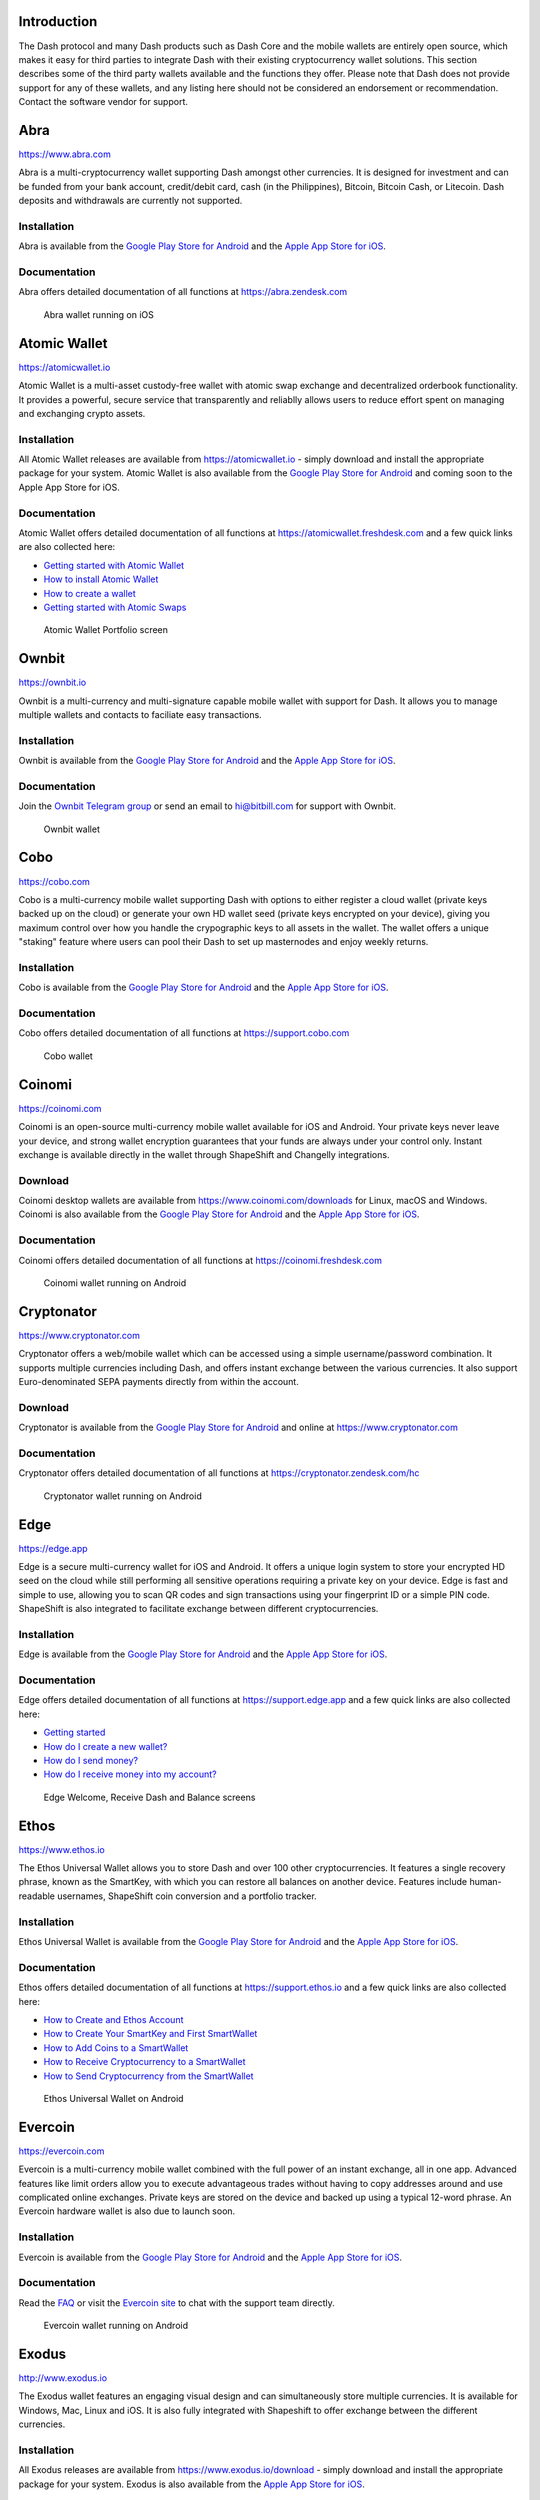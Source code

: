 .. meta::
   :description: List and detailed information on third-party wallets supporting the Dash cryptocurrency
   :keywords: dash, wallet, mobile, edge, ethos, paytomat, mobi, guarda, exodus, atomic, jaxx, coinomi, cobo, cryptonator, trust, kurepay, ownbit, abra, vegawallet

.. _dash-third-party:

Introduction
============

The Dash protocol and many Dash products such as Dash Core and the
mobile wallets are entirely open source, which makes it easy for third
parties to integrate Dash with their existing cryptocurrency wallet
solutions. This section describes some of the third party wallets
available and the functions they offer. Please note that Dash does not
provide support for any of these wallets, and any listing here should
not be considered an endorsement or recommendation. Contact the software
vendor for support.


Abra
====

https://www.abra.com

.. image:: img/abra.png
   :width: 100px
   :align: right
   :target: https://www.abra.com

Abra is a multi-cryptocurrency wallet supporting Dash amongst other
currencies. It is designed for investment and can be funded from your
bank account, credit/debit card, cash (in the Philippines), Bitcoin,
Bitcoin Cash, or Litecoin. Dash deposits and withdrawals are currently
not supported.

Installation
------------

.. image:: img/google-play-badge.png
   :width: 200px
   :target: https://play.google.com/store/apps/details?id=com.plutus.wallet

.. image:: img/app-store.png
   :width: 180px
   :target: https://itunes.apple.com/app/id966301394

Abra is available from the `Google Play Store for Android <https://play.google.com/store/apps/details?id=com.plutus.wallet>`__ 
and the `Apple App Store for iOS <https://itunes.apple.com/app/id966301394>`__.

Documentation
-------------

Abra offers detailed documentation of all functions at
https://abra.zendesk.com

.. figure:: img/abra-wallet.png
   :width: 133px

   Abra wallet running on iOS


Atomic Wallet
=============

https://atomicwallet.io

.. image:: img/atomic.png
   :width: 100px
   :align: right
   :target: https://atomicwallet.io

Atomic Wallet is a multi-asset custody-free wallet with atomic swap
exchange and decentralized orderbook functionality. It provides a
powerful, secure service that transparently and reliablly allows users
to reduce effort spent on managing and exchanging crypto assets​.

Installation
------------

.. image:: img/google-play-badge.png
   :width: 200px
   :target: https://play.google.com/store/apps/details?id=io.atomicwallet

All Atomic Wallet releases are available from https://atomicwallet.io -
simply download and install the appropriate package for your system.
Atomic Wallet is also available from the `Google Play Store for Android
<https://play.google.com/store/apps/details?id=io.atomicwallet>`__ and
coming soon to the Apple App Store for iOS.

Documentation
-------------

Atomic Wallet offers detailed documentation of all functions at
https://atomicwallet.freshdesk.com and a few quick links are also
collected here:

- `Getting started with Atomic Wallet <https://atomicwallet.freshdesk.com/support/solutions/articles/36000066359-getting-started-with-atomic-wallet>`_
- `How to install Atomic Wallet <https://atomicwallet.freshdesk.com/support/solutions/articles/36000066351-how-to-install-atomic-wallet->`_
- `How to create a wallet <https://atomicwallet.freshdesk.com/support/solutions/articles/36000066354-how-to-create-a-wallet->`_
- `Getting started with Atomic Swaps <https://atomicwallet.freshdesk.com/support/solutions/articles/36000073262-getting-started-with-atomic-swaps>`_

.. figure:: img/atomic-wallet.png
   :width: 400px

   Atomic Wallet Portfolio screen


Ownbit
======

https://ownbit.io

.. image:: img/ownbit.png
   :width: 100px
   :align: right
   :target: https://ownbit.io

Ownbit is a multi-currency and multi-signature capable mobile wallet
with support for Dash. It allows you to manage multiple wallets and
contacts to faciliate easy transactions.

Installation
------------

.. image:: img/google-play-badge.png
   :width: 200px
   :target: https://play.google.com/store/apps/details?id=com.bitbill.www

.. image:: img/app-store.png
   :width: 180px
   :target: https://itunes.apple.com/app/id1321798216

Ownbit is available from the `Google Play Store for Android <https://play.google.com/store/apps/details?id=com.bitbill.www>`__ 
and the `Apple App Store for iOS <https://itunes.apple.com/app/id1321798216>`__.

Documentation
-------------

Join the `Ownbit Telegram group <https://t.me/bitbill>`_ or send an
email to hi@bitbill.com for support with Ownbit.

.. figure:: img/ownbit-wallet.png
   :width: 180px

   Ownbit wallet

Cobo
====

https://cobo.com

.. image:: img/cobo.png
   :width: 100px
   :align: right
   :target: https://cobo.com

Cobo is a multi-currency mobile wallet supporting Dash with options to
either register a cloud wallet (private keys backed up on the cloud) or
generate your own HD wallet seed (private keys encrypted on your
device), giving you maximum control over how you handle the crypographic
keys to all assets in the wallet. The wallet offers a unique "staking"
feature where users can pool their Dash to set up masternodes and enjoy
weekly returns.

Installation
------------

.. image:: img/google-play-badge.png
   :width: 200px
   :target: https://play.google.com/store/apps/details?id=cobo.wallet

.. image:: img/app-store.png
   :width: 180px
   :target: https://itunes.apple.com/app/id1406282615

Cobo is available from the `Google Play Store for Android <https://play.google.com/store/apps/details?id=cobo.wallet>`__ 
and the `Apple App Store for iOS <https://itunes.apple.com/app/id1406282615>`__.

Documentation
-------------

Cobo offers detailed documentation of all functions at
https://support.cobo.com

.. figure:: img/cobo-wallet.png
   :width: 200px

   Cobo wallet


Coinomi
=======

https://coinomi.com

.. image:: img/coinomi.png
   :width: 100px
   :align: right
   :target: https://coinomi.com

Coinomi is an open-source multi-currency mobile wallet available for iOS
and Android. Your private keys never leave your device, and strong
wallet encryption guarantees that your funds are always under your
control only. Instant exchange is available directly in the wallet
through ShapeShift and Changelly integrations.

Download
--------

.. image:: img/google-play-badge.png
   :width: 200px
   :target: https://play.google.com/store/apps/details?id=com.coinomi.wallet

.. image:: img/app-store.png
   :width: 180px
   :target: https://itunes.apple.com/app/id1333588809

Coinomi desktop wallets are available from
https://www.coinomi.com/downloads for Linux, macOS and Windows. Coinomi
is also available from the `Google Play Store for Android <https://play.google.com/store/apps/details?id=com.coinomi.wallet>`__
and the `Apple App Store for iOS <https://itunes.apple.com/app/id1333588809>`__.

Documentation
-------------

Coinomi offers detailed documentation of all functions at
https://coinomi.freshdesk.com 

.. figure:: img/coinomi-wallet.png
   :width: 300px

   Coinomi wallet running on Android


Cryptonator
===========

https://www.cryptonator.com

.. image:: img/cryptonator.png
   :width: 100px
   :align: right
   :target: https://www.cryptonator.com

Cryptonator offers a web/mobile wallet which can be accessed using a
simple username/password combination. It supports multiple currencies
including Dash, and offers instant exchange between the various
currencies. It also support Euro-denominated SEPA payments directly from
within the account.

Download
--------

.. image:: img/google-play-badge.png
   :width: 200px
   :target: https://play.google.com/store/apps/details?id=com.cryptonator.android

Cryptonator is available from the `Google Play Store for Android <https://play.google.com/store/apps/details?id=com.cryptonator.android>`__
and online at https://www.cryptonator.com

Documentation
-------------

Cryptonator offers detailed documentation of all functions at
https://cryptonator.zendesk.com/hc

.. figure:: img/cryptonator-wallet.png
   :width: 400px

   Cryptonator wallet running on Android


Edge
====

https://edge.app

.. image:: img/edge.png
   :width: 100px
   :align: right
   :target: https://edge.app

Edge is a secure multi-currency wallet for iOS and Android. It offers a
unique login system to store your encrypted HD seed on the cloud while
still performing all sensitive operations requiring a private key on
your device. Edge is fast and simple to use, allowing you to scan QR
codes and sign transactions using your fingerprint ID or a simple PIN
code. ShapeShift is also integrated to facilitate exchange between
different cryptocurrencies.

Installation
------------

.. image:: img/google-play-badge.png
   :width: 200px
   :target: https://play.google.com/store/apps/details?id=co.edgesecure.app

.. image:: img/app-store.png
   :width: 180px
   :target: https://itunes.apple.com/app/id1344400091

Edge is available from the `Google Play Store for Android <https://play.google.com/store/apps/details?id=co.edgesecure.app>`__ 
and the `Apple App Store for iOS <https://itunes.apple.com/app/id1344400091>`__.

Documentation
-------------

Edge offers detailed documentation of all functions at
https://support.edge.app and a few quick links are also collected
here:

- `Getting started <https://support.edge.app/support/solutions/8000051596>`__
- `How do I create a new wallet? <https://support.edge.app/support/solutions/articles/8000058907>`_
- `How do I send money? <https://support.edge.app/support/solutions/articles/8000058750>`_
- `How do I receive money into my account? <https://support.edge.app/support/solutions/articles/8000058749>`_

.. figure:: img/edge-wallet.png
   :width: 400px

   Edge Welcome, Receive Dash and Balance screens

Ethos
=====

https://www.ethos.io

.. image:: img/ethos.png
   :width: 100px
   :align: right
   :target: https://www.ethos.io

The Ethos Universal Wallet allows you to store Dash and over 100 other
cryptocurrencies. It features a single recovery phrase, known as the
SmartKey, with which you can restore all balances on another device.
Features include human-readable usernames, ShapeShift coin conversion
and a portfolio tracker.

Installation
------------
.. image:: img/google-play-badge.png
   :width: 200px
   :target: https://play.google.com/store/apps/details?id=io.ethos.universalwallet

.. image:: img/app-store.png
   :width: 180px
   :target: https://itunes.apple.com/app/id1376959464

Ethos Universal Wallet is available from the `Google Play Store for Android <https://play.google.com/store/apps/details?id=io.ethos.universalwallet>`__ 
and the `Apple App Store for iOS <https://itunes.apple.com/app/id1376959464>`__.

Documentation
-------------

Ethos offers detailed documentation of all functions at
https://support.ethos.io and a few quick links are also collected
here:

- `How to Create and Ethos Account <https://support.ethos.io/support/solutions/articles/35000081037-how-to-create-an-ethos-account>`__
- `How to Create Your SmartKey and First SmartWallet <https://support.ethos.io/support/solutions/articles/35000077327-how-to-create-your-smartkey-and-first-smartwallet>`_
- `How to Add Coins to a SmartWallet <https://support.ethos.io/support/solutions/articles/35000077328-how-to-add-coins-to-a-smartwallet>`_
- `How to Receive Cryptocurrency to a SmartWallet <https://support.ethos.io/support/solutions/articles/35000077329-how-to-receive-cryptocurrency-to-a-smartwallet>`_
- `How to Send Cryptocurrency from the SmartWallet <https://support.ethos.io/support/solutions/articles/35000082787-how-to-send-cryptocurrency-from-the-smartwallet>`_

.. figure:: img/ethos-wallet.png
   :width: 133px

   Ethos Universal Wallet on Android


Evercoin
========

https://evercoin.com

.. image:: img/evercoin.png
   :width: 100px
   :align: right
   :target: https://evercoin.com

Evercoin is a multi-currency mobile wallet combined with the full power
of an instant exchange, all in one app. Advanced features like limit
orders allow you to execute advantageous trades without having to copy
addresses around and use complicated online exchanges. Private keys are
stored on the device and backed up using a typical 12-word phrase. An
Evercoin hardware wallet is also due to launch soon.

Installation
------------

.. image:: img/google-play-badge.png
   :width: 200px
   :target: https://play.google.com/store/apps/details?id=com.evercoin

.. image:: img/app-store.png
   :width: 180px
   :target: https://itunes.apple.com/app/id1277924158

Evercoin is available from the `Google Play Store for Android <https://play.google.com/store/apps/details?id=com.evercoin>`__ 
and the `Apple App Store for iOS <https://itunes.apple.com/app/id1277924158>`__.

Documentation
-------------

Read the `FAQ <https://evercoin.com/#faq>`__ or visit the `Evercoin site
<https://evercoin.com>`_ to chat with the support team directly.

.. figure:: img/evercoin-wallet.png
   :width: 133px

   Evercoin wallet running on Android


Exodus
======

http://www.exodus.io

.. image:: img/exodus.png
   :width: 100px
   :align: right
   :target: http://www.exodus.io

The Exodus wallet features an engaging visual design and can
simultaneously store multiple currencies. It is available for Windows,
Mac, Linux and iOS. It is also fully integrated with Shapeshift to offer
exchange between the different currencies.

Installation
------------

All Exodus releases are available from https://www.exodus.io/download -
simply download and install the appropriate package for your system.
Exodus is also available from the `Apple App Store for iOS
<https://itunes.apple.com/app/id1414384820>`__.

Documentation
-------------

Exodus offers detailed documentation of all functions at
http://support.exodus.io and a few quick links are also collected here:

- `How do I install Exodus? <https://support.exodus.io/article/36-how-do-i-install-exodus>`_
- `How do I get started with Exodus? <https://support.exodus.io/article/37-how-do-i-get-started-with-exodus>`_

.. figure:: img/exodus-wallet.png
   :width: 400px

   Exodus wallet Portfolio screen


Guarda
======

https://guarda.co

.. image:: img/guarda.png
   :width: 100px
   :align: right
   :target: https://guarda.co

Guarda offers an entire blockchain ecosystem consisting of desktop, web
and mobile wallets, OTC crypto sales and instant crypto exchange. Dash
is supported throughout the ecosystem, making it an easy and convenient
way for new users to get started. All keys are held by the user,
ensuring the safety of your funds.

Installation
------------

.. image:: img/google-play-badge.png
   :width: 200px
   :target: https://play.google.com/store/apps/details?id=com.crypto.multiwallet

.. image:: img/app-store.png
   :width: 180px
   :target: https://itunes.apple.com/app/id1442083982

Guarda desktop wallets are available from https://guarda.co/desktop for
Linux, macOS and Windows, or you can use web wallet at
https://guarda.co/app to create new or restore existing wallets. Guarda
is also available from the `Google Play Store for Android <https://play.google.com/store/apps/details?id=com.crypto.multiwallet>`__ 
and the `Apple App Store for iOS <https://itunes.apple.com/app/id1442083982>`__.

Documentation
-------------

Guarda offers detailed documentation of all functions at
https://guarda.freshdesk.com and a few quick links are also collected
here:

- `How to create a wallet? <https://guarda.freshdesk.com/support/solutions/articles/36000032815-how-to-create-a-wallet->`_
- `What is Guarda Exchange? <https://guarda.freshdesk.com/support/solutions/articles/36000011303-what-is-guarda-exchange->`_

.. figure:: img/guarda-wallet.png
   :width: 400px

   Guarda wallet


Jaxx
====

https://jaxx.io

.. image:: img/jaxx.png
   :width: 100px
   :align: right
   :target: https://jaxx.io

Jaxx supports multiple currencies in one wallet, including Dash. It is
available for almost all platforms including Android, iOS, macOS,
Windows, Linux and also as a Chrome extension. Jaxx is open source
software.

Installation
------------

.. image:: img/google-play-badge.png
   :width: 200px
   :target: https://play.google.com/store/apps/details?id=com.liberty.jaxx

.. image:: img/app-store.png
   :width: 180px
   :target: https://itunes.apple.com/app/id1435383184

All Jaxx releases are available from https://jaxx.io/downloads.html -
simply download and install the appropriate package for your system.
Jaxx is also available from the `Google Play Store for Android <https://play.google.com/store/apps/details?id=com.liberty.jaxx>`__ 
and the `Apple App Store for iOS <https://itunes.apple.com/app/id1435383184>`__.

Documentation
-------------

Jaxx offers detailed documentation of all functions at
https://decentral.zendesk.com and a few quick links are also collected
here:

- `Getting started <https://decentral.zendesk.com/hc/en-us/sections/204038798-Getting-Started>`__
- `How do I send currency? <https://decentral.zendesk.com/hc/en-us/articles/217873878-How-do-I-send-currency->`_
- `How do I receive currency? <https://decentral.zendesk.com/hc/en-us/articles/218364217-How-do-I-receive-currency->`_

.. figure:: img/jaxx-wallet.png
   :width: 400px

   Jaxx wallet running on various devices


KurePay
=======

https://wallet.kurepay.com

.. image:: img/kurepay.png
   :width: 100px
   :align: right
   :target: https://wallet.kurepay.com

KurePay offers a web and mobile wallet, with options to fund via
credit/debit card and cryptocurrencies and withdrawals in Naira to
Nigerian bank accounts. It is also possible to convert funds and pay
utliities in Nigeria.

Installation
------------

.. image:: img/google-play-badge.png
   :width: 200px
   :target: https://play.google.com/store/apps/details?id=com.kurewallet

KurePay is available from the `Google Play Store for Android <https://play.google.com/store/apps/details?id=com.btcc.wallet>`__.

Documentation
-------------

Read the `FAQ <https://kurepay.com/ewallet.html>`__ or send an email to
info@kurepay.com for support with KurePay.


Mobi
====

https://www.mobi.me

.. image:: img/mobi.png
   :width: 100px
   :align: right
   :target: https://www.mobi.me

Mobi is a multi-currency mobile wallet linked to your phone number. As a
hosted wallet, Mobi holds the private keys to your funds on your behalf,
meaning you can restore your funds simply by receiving a text message
and entering your PIN. However, you must trust Mobi to act responsibly
with these private keys, and you will lose access to your funds if you
lose access to your phone number. A web interface is also available, and
you can use fiat currency to buy cryptocurrency in the app.

Installation
------------

.. image:: img/google-play-badge.png
   :width: 200px
   :target: https://play.google.com/store/apps/details?id=com.btcc.wallet

.. image:: img/app-store.png
   :width: 180px
   :target: https://itunes.apple.com/app/id1180017272

Mobi is available from the `Google Play Store for Android <https://play.google.com/store/apps/details?id=com.btcc.wallet>`__ 
and the `Apple App Store for iOS <https://itunes.apple.com/app/id1180017272>`__.

Documentation
-------------

Read the `FAQ <https://www.mobi.me/faq>`__, join the `Mobi Telegram
group <https://t.me/btccmobi>`_ or send an email to support@mobi.me for
support with Mobi.

.. figure:: img/mobi-wallet.png
   :width: 133px

   Mobi wallet running on Android


Paytomat
========

https://paytomat.com

.. image:: img/paytomat.png
   :width: 100px
   :align: right
   :target: https://paytomat.com

Paytomat offers a multicurrency wallet for Android and iOS which
integrates a loyalty program to incentivize retailers and consumers to
transact in Dash.

Installation
------------

.. image:: img/google-play-badge.png
   :width: 200px
   :target: https://play.google.com/store/apps/details?id=com.paytomat

.. image:: img/app-store.png
   :width: 180px
   :target: https://itunes.apple.com/app/id1415300709

Paytomat is available from the `Google Play Store for Android <https://play.google.com/store/apps/details?id=com.paytomat>`__ 
and the `Apple App Store for iOS <https://itunes.apple.com/app/id1415300709>`__.

Documentation
-------------

Join the `Paytomat Telegram group <https://t.me/paytomat>`_ or send an
email to support@paytomat.com for support with Paytomat.

.. figure:: img/paytomat-wallet.png
   :width: 133px

   Paytomat wallet running on Android


Trust
=====

https://trustwallet.com

.. image:: img/trust.png
   :width: 100px
   :align: right
   :target: https://trustwallet.com

Backed by `Binance <https://www.binance.com>`__, Trust wallet is a
secure and intuitive multi-currency mobile wallet with support for Dash,
Bitcoin, Ethereum and a wide range of tokens and DApps.

Installation
------------

.. image:: img/google-play-badge.png
   :width: 200px
   :target: https://play.google.com/store/apps/details?id=com.wallet.crypto.trustapp

.. image:: img/app-store.png
   :width: 180px
   :target: https://itunes.apple.com/app/id1288339409

Trust is available from the `Google Play Store for Android <https://play.google.com/store/apps/details?id=com.wallet.crypto.trustapp>`__ 
and the `Apple App Store for iOS <https://itunes.apple.com/app/id1288339409>`__.

Documentation
-------------

See the `Help Center <https://help.trustwalletapp.com>`__ or join the
`Trust Telegram group <https://t.me/trustwallet>`_ for support with
Trust.

.. figure:: img/trust-wallet.png
   :width: 133px

   Trust wallet running on iOS


VegaWallet
==========

https://vegawallet.com

.. image:: img/vegawallet.png
   :width: 200px
   :align: right
   :target: https://vegawallet.com

VegaWallet offers a secure multi-asset, multi-currency wallet with
support for Dash InstantSend and multi-signature wallets. The wallet
integrates with several exchanges and price sources, as well as offering
advanced NFC functionality for payments.

Installation
------------

.. image:: img/google-play-badge.png
   :width: 100px
   :target: https://play.google.com/store/apps/details?id=com.vegawallet.in

.. image:: img/app-store.png
   :width: 180px
   :target: https://itunes.apple.com/app/id1449594992

VegaWallet is available from the `Google Play Store for Android <https://play.google.com/store/apps/details?id=com.vegawallet.in>`__ 
and the `Apple App Store for iOS <https://itunes.apple.com/app/id1449594992>`__.

Documentation
-------------

VegaWallet maintains a `FAQ <https://vegawallet.com/faq.html>`__ and a
`Telegram group <https://t.me/VegaWalletSupport>`_ for support. The team
also responds to support queries by email at 
`support@vegawallet.com <support@vegawallet.com>`__

.. figure:: img/vegawallet-wallet.png
   :width: 200px

   VegaWallet wallet running on iOS
